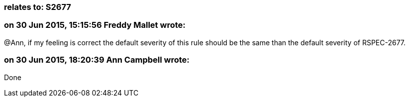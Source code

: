 === relates to: S2677

=== on 30 Jun 2015, 15:15:56 Freddy Mallet wrote:
@Ann, if my feeling is correct the default severity of this rule should be the same than the default severity of RSPEC-2677.

=== on 30 Jun 2015, 18:20:39 Ann Campbell wrote:
Done

